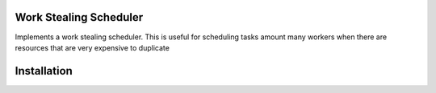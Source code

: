 Work Stealing Scheduler
=======================

Implements a work stealing scheduler.  This is useful for scheduling tasks amount many workers when there are resources that are very
expensive to duplicate

Installation
============

.. code::
    pip install git+git://github.com/erikwijmans/worksteal.git#egg=worksteal
